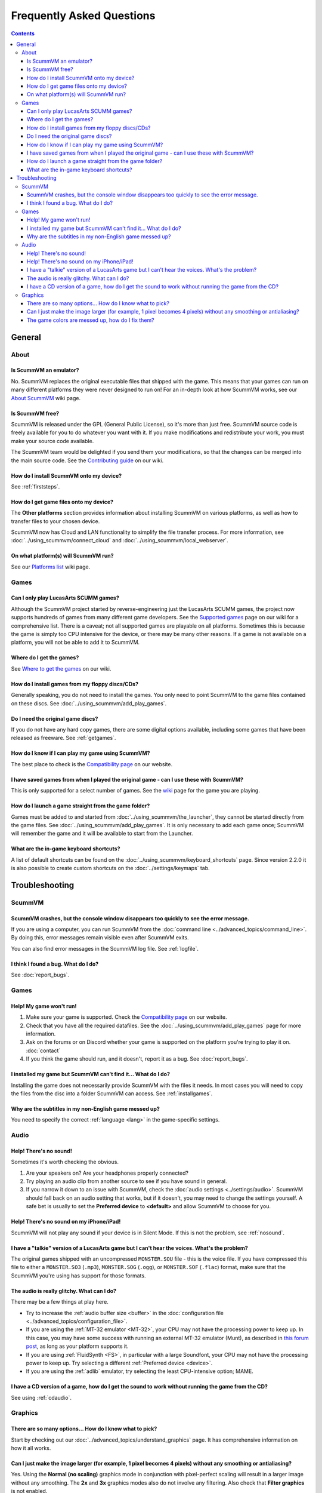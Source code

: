 
============================
Frequently Asked Questions
============================

.. contents::


General
==================

About
*******

Is ScummVM an emulator?
^^^^^^^^^^^^^^^^^^^^^^^^^^^^
No. ScummVM replaces the original executable files that shipped with the game. This means that your games can run on many different platforms they were never designed to run on! For an in-depth look at how ScummVM works, see our `About ScummVM <https://wiki.scummvm.org/index.php?title=About>`_ wiki page. 

Is ScummVM free? 
^^^^^^^^^^^^^^^^^^^^
ScummVM is released under the GPL (General Public License), so it's more than just free. ScummVM source code is freely available for you to do whatever you want with it. If you make modifications and redistribute your work, you must make your source code available. 

The ScummVM team would be delighted if you send them your modifications, so that the changes can be merged into the main source code. See the `Contributing guide <#>`_ on our wiki. 

How do I install ScummVM onto my device?
^^^^^^^^^^^^^^^^^^^^^^^^^^^^^^^^^^^^^^^^^^^^
See :ref:`firststeps`.

How do I get game files onto my device?
^^^^^^^^^^^^^^^^^^^^^^^^^^^^^^^^^^^^^^^^
The **Other platforms** section provides information about installing ScummVM on various platforms, as well as how to transfer files to your chosen device. 

ScummVM now has Cloud and LAN functionality to simplify the file transfer process. For more information, see :doc:`../using_scummvm/connect_cloud` and :doc:`../using_scummvm/local_webserver`.

On what platform(s) will ScummVM run?
^^^^^^^^^^^^^^^^^^^^^^^^^^^^^^^^^^^^^^
See our `Platforms list <https://wiki.scummvm.org/index.php/Platforms>`_ wiki page. 

Games
********

Can I only play LucasArts SCUMM games?
^^^^^^^^^^^^^^^^^^^^^^^^^^^^^^^^^^^^^^^^^^^^
Although the ScummVM project started by reverse-engineering just the LucasArts SCUMM games, the project now supports hundreds of games from many different game developers. See the `Supported games <https://wiki.scummvm.org/index.php?title=Category:Supported_Games>`_ page on our wiki for a comprehensive list. There is a caveat; not all supported games are playable on all platforms. Sometimes this is because the game is simply too CPU intensive for the device, or there may be many other reasons. If a game is not available on a platform, you will not be able to add it to ScummVM. 

.. _getgames:

Where do I get the games? 
^^^^^^^^^^^^^^^^^^^^^^^^^^^^^^
See `Where to get the games <https://wiki.scummvm.org/index.php?title=Where_to_get_the_games>`_ on our wiki. 

.. _installgames:

How do I install games from my floppy discs/CDs?
^^^^^^^^^^^^^^^^^^^^^^^^^^^^^^^^^^^^^^^^^^^^^^^^^^^^^^^
Generally speaking, you do not need to install the games. You only need to point ScummVM to the game files contained on these discs. See :doc:`../using_scummvm/add_play_games`. 

Do I need the original game discs?
^^^^^^^^^^^^^^^^^^^^^^^^^^^^^^^^^^^^^^^
If you do not have any hard copy games, there are some digital options available, including some games that have been released as freeware. See :ref:`getgames`.

How do I know if I can play my game using ScummVM?
^^^^^^^^^^^^^^^^^^^^^^^^^^^^^^^^^^^^^^^^^^^^^^^^^^^^^^
The best place to check is the `Compatibility page <https://www.scummvm.org/compatibility/>`_ on our website.

I have saved games from when I played the original game - can I use these with ScummVM?
^^^^^^^^^^^^^^^^^^^^^^^^^^^^^^^^^^^^^^^^^^^^^^^^^^^^^^^^^^^^^^^^^^^^^^^^^^^^^^^^^^^^^^^^^^^^^^^^^^^^
This is only supported for a select number of games. See the `wiki <https://wiki.scummvm.org/index.php/Category:Supported_Games>`_ page for the game you are playing. 

How do I launch a game straight from the game folder?
^^^^^^^^^^^^^^^^^^^^^^^^^^^^^^^^^^^^^^^^^^^^^^^^^^^^^^^^
Games must be added to and started from :doc:`../using_scummvm/the_launcher`, they cannot be started directly from the game files. See :doc:`../using_scummvm/add_play_games`. It is only necessary to add each game once; ScummVM will remember the game and it will be available to start from the Launcher. 

What are the in-game keyboard shortcuts?
^^^^^^^^^^^^^^^^^^^^^^^^^^^^^^^^^^^^^^^^^^^^
A list of default shortcuts can be found on the :doc:`../using_scummvm/keyboard_shortcuts` page. Since version 2.2.0 it is also possible to create custom shortcuts on the :doc:`../settings/keymaps` tab. 

Troubleshooting
===================

ScummVM
***********

ScummVM crashes, but the console window disappears too quickly to see the error message. 
^^^^^^^^^^^^^^^^^^^^^^^^^^^^^^^^^^^^^^^^^^^^^^^^^^^^^^^^^^^^^^^^^^^^^^^^^^^^^^^^^^^^^^^^^^^^^^^

If you are using a computer, you can run ScummVM from the :doc:`command line <../advanced_topics/command_line>`. By doing this, error messages remain visible even after ScummVM exits. 

You can also find error messages in the ScummVM log file. See :ref:`logfile`. 

I think I found a bug. What do I do?
^^^^^^^^^^^^^^^^^^^^^^^^^^^^^^^^^^^^^^^^^^
See :doc:`report_bugs`. 

Games
********

Help! My game won't run! 
^^^^^^^^^^^^^^^^^^^^^^^^^^^^

1. Make sure your game is supported. Check the `Compatibility page <https://www.scummvm.org/compatibility/>`_ on our website. 

2. Check that you have all the required datafiles. See the :doc:`../using_scummvm/add_play_games` page for more information.

3. Ask on the forums or on Discord whether your game is supported on the platform you're trying to play it on. :doc:`contact`

4. If you think the game should run, and it doesn't, report it as a bug. See :doc:`report_bugs`. 

I installed my game but ScummVM can't find it... What do I do?
^^^^^^^^^^^^^^^^^^^^^^^^^^^^^^^^^^^^^^^^^^^^^^^^^^^^^^^^^^^^^^^^^^^^^^^^^
Installing the game does not necessarily provide ScummVM with the files it needs. In most cases you will need to copy the files from the disc into a folder ScummVM can access.  See :ref:`installgames`. 

Why are the subtitles in my non-English game messed up?
^^^^^^^^^^^^^^^^^^^^^^^^^^^^^^^^^^^^^^^^^^^^^^^^^^^^^^^^^^^^^^^^^
You need to specify the correct :ref:`language <lang>` in the game-specific settings.  

Audio
*******

.. _nosound:

Help! There's no sound!
^^^^^^^^^^^^^^^^^^^^^^^^^^^^^^^^^
Sometimes it's worth checking the obvious. 

1. Are your speakers on? Are your headphones properly connected? 
2. Try playing an audio clip from another source to see if you have sound in general. 
3. If you narrow it down to an issue with ScummVM, check the :doc:`audio settings <../settings/audio>`. ScummVM should fall back on an audio setting that works, but if it doesn't, you may need to change the settings yourself. A safe bet is usually to set the **Preferred device** to **<default>** and allow ScummVM to choose for you. 

Help! There's no sound on my iPhone/iPad!
^^^^^^^^^^^^^^^^^^^^^^^^^^^^^^^^^^^^^^^^^^^^^^^^^
ScummVM will not play any sound if your device is in Silent Mode. If this is not the problem, see  :ref:`nosound`.

I have a "talkie" version of a LucasArts game but I can't hear the voices. What's the problem?
^^^^^^^^^^^^^^^^^^^^^^^^^^^^^^^^^^^^^^^^^^^^^^^^^^^^^^^^^^^^^^^^^^^^^^^^^^^^^^^^^^^^^^^^^^^^^^^^^^^^^^^^^^^^^^^
The original games shipped with an uncompressed ``MONSTER.SOU`` file - this is the voice file. If you have compressed this file to either a ``MONSTER.SO3`` (``.mp3``), ``MONSTER.SOG`` (``.ogg``), or ``MONSTER.SOF`` (``.flac``) format, make sure that the ScummVM you're using has support for those formats. 

The audio is really glitchy. What can I do?
^^^^^^^^^^^^^^^^^^^^^^^^^^^^^^^^^^^^^^^^^^^^^^^^^^^^^^^
There may be a few things at play here. 

- Try to increase the :ref:`audio buffer size <buffer>` in the :doc:`configuration file <../advanced_topics/configuration_file>`. 
- If you are using the :ref:`MT-32 emulator <MT-32>`, your CPU may not have the processing power to keep up. In this case, you may have some success with running an external MT-32 emulator (Munt), as described in `this forum post <https://forums.scummvm.org/viewtopic.php?f=2&t=15251>`_, as long as your platform supports it. 
- If you are using :ref:`FluidSynth <FS>`, in particular with a large Soundfont, your CPU may not have the processing power to keep up. Try selecting a different :ref:`Preferred device <device>`.
- If you are using the :ref:`adlib` emulator, try selecting the least CPU-intensive option; MAME. 

I have a CD version of a game, how do I get the sound to work without running the game from the CD?
^^^^^^^^^^^^^^^^^^^^^^^^^^^^^^^^^^^^^^^^^^^^^^^^^^^^^^^^^^^^^^^^^^^^^^^^^^^^^^^^^^^^^^^^^^^^^^^^^^^^^^^^^^^^^^^^^^
See using :ref:`cdaudio`.

Graphics
***********

There are so many options... How do I know what to pick?
^^^^^^^^^^^^^^^^^^^^^^^^^^^^^^^^^^^^^^^^^^^^^^^^^^^^^^^^
Start by checking out our :doc:`../advanced_topics/understand_graphics` page. It has comprehensive information on how it all works. 

Can I just make the image larger (for example, 1 pixel becomes 4 pixels) without any smoothing or antialiasing?
^^^^^^^^^^^^^^^^^^^^^^^^^^^^^^^^^^^^^^^^^^^^^^^^^^^^^^^^^^^^^^^^^^^^^^^^^^^^^^^^^^^^^^^^^^^^^^^^^^^^^^^^^^^^^^^^^^^^^^^^^^
Yes. Using the **Normal (no scaling)** graphics mode in conjunction with pixel-perfect scaling will result in a larger image without any smoothing. The **2x** and **3x** graphics modes also do not involve any filtering.  Also check that **Filter graphics** is not enabled. 
 

The game colors are messed up, how do I fix them?
^^^^^^^^^^^^^^^^^^^^^^^^^^^^^^^^^^^^^^^^^^^^^^^^^^^^^
Ensure the correct game platform has been detected. For example, with Amiga game files, check that the :ref:`platform <platform>` is set to Amiga. 